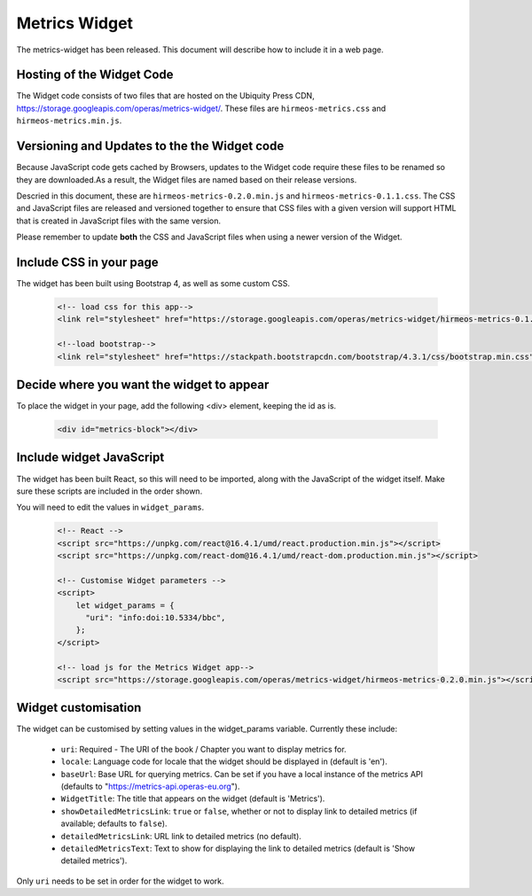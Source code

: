 Metrics Widget
==============

The metrics-widget has been released. This document will describe how to
include it in a web page.


Hosting of the Widget Code
--------------------------

The Widget code consists of two files that are hosted on the Ubiquity Press CDN,
https://storage.googleapis.com/operas/metrics-widget/. These files are
``hirmeos-metrics.css`` and ``hirmeos-metrics.min.js``.

Versioning and Updates to the the Widget code
---------------------------------------------

Because JavaScript code gets cached by Browsers, updates to the Widget code
require these files to be renamed so they are downloaded.As a result, the Widget
files are named based on their release versions.

Descried in this document, these are ``hirmeos-metrics-0.2.0.min.js`` and
``hirmeos-metrics-0.1.1.css``. The CSS and JavaScript files are released and
versioned together to ensure that CSS files with a given version will support
HTML that is created in JavaScript files with the same version.

Please remember to update **both** the CSS and JavaScript files when using a
newer version of the Widget.

Include CSS in your page
------------------------

The widget has been built using Bootstrap 4, as well as some custom CSS.

    .. code-block:: html

        <!-- load css for this app-->
        <link rel="stylesheet" href="https://storage.googleapis.com/operas/metrics-widget/hirmeos-metrics-0.1.1.css">

        <!--load bootstrap-->
        <link rel="stylesheet" href="https://stackpath.bootstrapcdn.com/bootstrap/4.3.1/css/bootstrap.min.css" integrity="sha384-ggOyR0iXCbMQv3Xipma34MD+dH/1fQ784/j6cY/iJTQUOhcWr7x9JvoRxT2MZw1T" crossorigin="anonymous">


Decide where you want the widget to appear
------------------------------------------

To place the widget in your page, add the following <div> element, keeping the
id as is.

    .. code-block:: html

        <div id="metrics-block"></div>


Include widget JavaScript
-------------------------

The widget has been built React, so this will need to be imported, along with
the JavaScript of the widget itself. Make sure these scripts are included in the
order shown.

You will need to edit the values in ``widget_params``.

    .. code-block:: html

        <!-- React -->
        <script src="https://unpkg.com/react@16.4.1/umd/react.production.min.js"></script>
        <script src="https://unpkg.com/react-dom@16.4.1/umd/react-dom.production.min.js"></script>

        <!-- Customise Widget parameters -->
        <script>
            let widget_params = {
              "uri": "info:doi:10.5334/bbc",
            };
        </script>

        <!-- load js for the Metrics Widget app-->
        <script src="https://storage.googleapis.com/operas/metrics-widget/hirmeos-metrics-0.2.0.min.js"></script>


Widget customisation
--------------------

The widget can be customised by setting values in the widget_params variable.
Currently these include:

    - ``uri``: Required - The URI of the book / Chapter you want to display
      metrics for.

    - ``locale``: Language code for locale that the widget should be displayed
      in (default is 'en').

    - ``baseUrl``: Base URL for querying metrics. Can be set if you have a local
      instance of the metrics API (defaults to "https://metrics-api.operas-eu.org").

    - ``WidgetTitle``: The title that appears on the widget
      (default is 'Metrics').

    - ``showDetailedMetricsLink``: ``true`` or ``false``, whether or not to
      display link to detailed metrics (if available; defaults to ``false``).

    - ``detailedMetricsLink``: URL link to detailed metrics (no default).

    - ``detailedMetricsText``: Text to show for displaying the link to detailed
      metrics (default is 'Show detailed metrics').


Only ``uri`` needs to be set in order for the widget to work.
